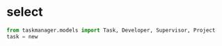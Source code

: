 * select
  #+BEGIN_SRC python
from taskmanager.models import Task, Developer, Supervisor, Project
task = new 

  #+END_SRC


